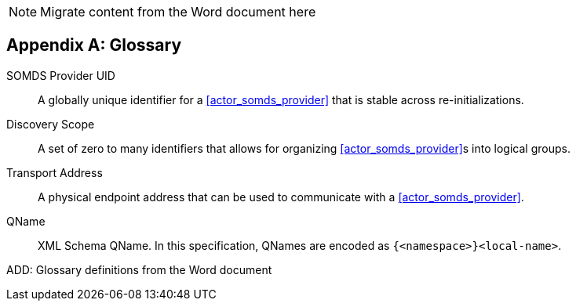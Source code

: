 
// = TF-0 Appendix D:  Glossary

NOTE:  Migrate content from the Word document here

// Appendix D

[appendix#vol0_appendix_d_glossary,sdpi_offset=D]
== Glossary

[[property_somds_provider_uid]]SOMDS Provider UID:: A globally unique identifier for a <<actor_somds_provider>> that is stable across re-initializations.
[[property_discovery_scope]]Discovery Scope:: A set of zero to many identifiers that allows for organizing <<actor_somds_provider>>s into logical groups.
[[property_transport_address]] Transport Address:: A physical endpoint address that can be used to communicate with a <<actor_somds_provider>>.
[[property_q_name]] QName:: XML Schema QName. In this specification, QNames are encoded as `{<namespace>}<local-name>`.

ADD:  Glossary definitions from the Word document

